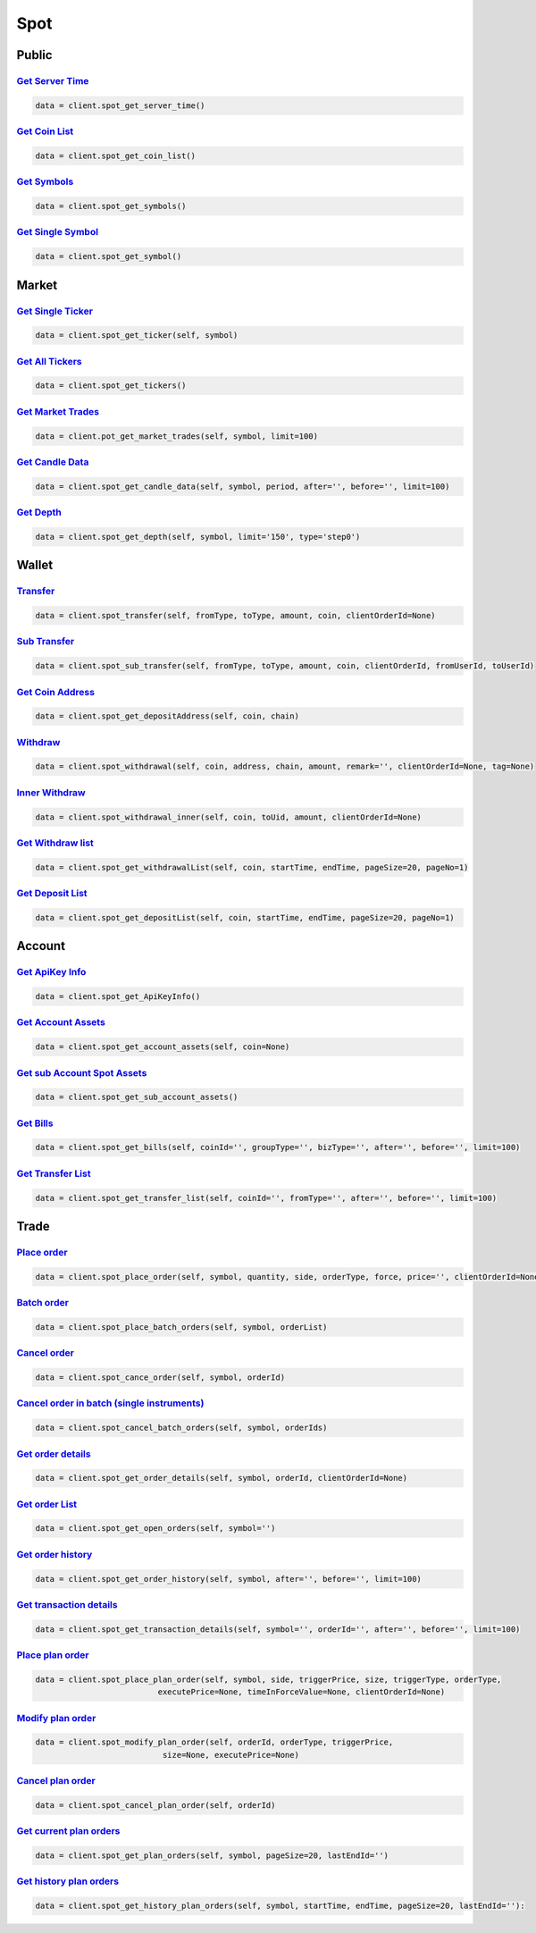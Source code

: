 Spot
===============

Public
------------

`Get Server Time <#>`_
^^^^^^^^^^^^^^^^^^^^^^^^^^^^^^^^^^^^^^^^^^^^^^^^^^^^^^^^^^^^^^^^^^^^^^^
.. code:: python

    data = client.spot_get_server_time()

`Get Coin List <#>`_
^^^^^^^^^^^^^^^^^^^^^^^^^^^^^^^^^^^^^^^^^^^^^^^^^^^^^^^^^^^^^^^^^^^^^^^
.. code:: python

    data = client.spot_get_coin_list()

`Get Symbols <#>`_
^^^^^^^^^^^^^^^^^^^^^^^^^^^^^^^^^^^^^^^^^^^^^^^^^^^^^^^^^^^^^^^^^^^^^^^
.. code:: python

    data = client.spot_get_symbols()

`Get Single Symbol <#>`_
^^^^^^^^^^^^^^^^^^^^^^^^^^^^^^^^^^^^^^^^^^^^^^^^^^^^^^^^^^^^^^^^^^^^^^^
.. code:: python

    data = client.spot_get_symbol()

Market
------------

`Get Single Ticker <#>`_
^^^^^^^^^^^^^^^^^^^^^^^^^^^^^^^^^^^^^^^^^^^^^^^^^^^^^^^^^^^^^^^^^^^^^^^
.. code:: python

    data = client.spot_get_ticker(self, symbol)

`Get All Tickers <#>`_
^^^^^^^^^^^^^^^^^^^^^^^^^^^^^^^^^^^^^^^^^^^^^^^^^^^^^^^^^^^^^^^^^^^^^^^
.. code:: python

    data = client.spot_get_tickers()

`Get Market Trades <#>`_
^^^^^^^^^^^^^^^^^^^^^^^^^^^^^^^^^^^^^^^^^^^^^^^^^^^^^^^^^^^^^^^^^^^^^^^
.. code:: python

    data = client.pot_get_market_trades(self, symbol, limit=100)

`Get Candle Data <#>`_
^^^^^^^^^^^^^^^^^^^^^^^^^^^^^^^^^^^^^^^^^^^^^^^^^^^^^^^^^^^^^^^^^^^^^^^
.. code:: python

    data = client.spot_get_candle_data(self, symbol, period, after='', before='', limit=100)

`Get Depth <#>`_
^^^^^^^^^^^^^^^^^^^^^^^^^^^^^^^^^^^^^^^^^^^^^^^^^^^^^^^^^^^^^^^^^^^^^^^
.. code:: python

    data = client.spot_get_depth(self, symbol, limit='150', type='step0')

Wallet
------------

`Transfer <#>`_
^^^^^^^^^^^^^^^^^^^^^^^^^^^^^^^^^^^^^^^^^^^^^^^^^^^^^^^^^^^^^^^^^^^^^^^
.. code:: python

    data = client.spot_transfer(self, fromType, toType, amount, coin, clientOrderId=None)

`Sub Transfer <#>`_
^^^^^^^^^^^^^^^^^^^^^^^^^^^^^^^^^^^^^^^^^^^^^^^^^^^^^^^^^^^^^^^^^^^^^^^
.. code:: python

    data = client.spot_sub_transfer(self, fromType, toType, amount, coin, clientOrderId, fromUserId, toUserId)

`Get Coin Address <#>`_
^^^^^^^^^^^^^^^^^^^^^^^^^^^^^^^^^^^^^^^^^^^^^^^^^^^^^^^^^^^^^^^^^^^^^^^
.. code:: python

    data = client.spot_get_depositAddress(self, coin, chain)

`Withdraw <#>`_
^^^^^^^^^^^^^^^^^^^^^^^^^^^^^^^^^^^^^^^^^^^^^^^^^^^^^^^^^^^^^^^^^^^^^^^
.. code:: python

    data = client.spot_withdrawal(self, coin, address, chain, amount, remark='', clientOrderId=None, tag=None)

`Inner Withdraw <#>`_
^^^^^^^^^^^^^^^^^^^^^^^^^^^^^^^^^^^^^^^^^^^^^^^^^^^^^^^^^^^^^^^^^^^^^^^
.. code:: python

    data = client.spot_withdrawal_inner(self, coin, toUid, amount, clientOrderId=None)

`Get Withdraw list <#>`_
^^^^^^^^^^^^^^^^^^^^^^^^^^^^^^^^^^^^^^^^^^^^^^^^^^^^^^^^^^^^^^^^^^^^^^^
.. code:: python

    data = client.spot_get_withdrawalList(self, coin, startTime, endTime, pageSize=20, pageNo=1)

`Get Deposit List <#>`_
^^^^^^^^^^^^^^^^^^^^^^^^^^^^^^^^^^^^^^^^^^^^^^^^^^^^^^^^^^^^^^^^^^^^^^^
.. code:: python

    data = client.spot_get_depositList(self, coin, startTime, endTime, pageSize=20, pageNo=1)

Account
------------

`Get ApiKey Info <#>`_
^^^^^^^^^^^^^^^^^^^^^^^^^^^^^^^^^^^^^^^^^^^^^^^^^^^^^^^^^^^^^^^^^^^^^^^
.. code:: python

    data = client.spot_get_ApiKeyInfo()

`Get Account Assets <#>`_
^^^^^^^^^^^^^^^^^^^^^^^^^^^^^^^^^^^^^^^^^^^^^^^^^^^^^^^^^^^^^^^^^^^^^^^
.. code:: python

    data = client.spot_get_account_assets(self, coin=None)

`Get sub Account Spot Assets <#>`_
^^^^^^^^^^^^^^^^^^^^^^^^^^^^^^^^^^^^^^^^^^^^^^^^^^^^^^^^^^^^^^^^^^^^^^^
.. code:: python

    data = client.spot_get_sub_account_assets()

`Get Bills <#>`_
^^^^^^^^^^^^^^^^^^^^^^^^^^^^^^^^^^^^^^^^^^^^^^^^^^^^^^^^^^^^^^^^^^^^^^^
.. code:: python

    data = client.spot_get_bills(self, coinId='', groupType='', bizType='', after='', before='', limit=100)

`Get Transfer List <#>`_
^^^^^^^^^^^^^^^^^^^^^^^^^^^^^^^^^^^^^^^^^^^^^^^^^^^^^^^^^^^^^^^^^^^^^^^
.. code:: python

    data = client.spot_get_transfer_list(self, coinId='', fromType='', after='', before='', limit=100)


Trade
------------

`Place order <#>`_
^^^^^^^^^^^^^^^^^^^^^^^^^^^^^^^^^^^^^^^^^^^^^^^^^^^^^^^^^^^^^^^^^^^^^^^
.. code:: python

    data = client.spot_place_order(self, symbol, quantity, side, orderType, force, price='', clientOrderId=None)

`Batch order <#>`_
^^^^^^^^^^^^^^^^^^^^^^^^^^^^^^^^^^^^^^^^^^^^^^^^^^^^^^^^^^^^^^^^^^^^^^^
.. code:: python

    data = client.spot_place_batch_orders(self, symbol, orderList)

`Cancel order <#>`_
^^^^^^^^^^^^^^^^^^^^^^^^^^^^^^^^^^^^^^^^^^^^^^^^^^^^^^^^^^^^^^^^^^^^^^^
.. code:: python

    data = client.spot_cance_order(self, symbol, orderId)

`Cancel order in batch (single instruments) <#>`_
^^^^^^^^^^^^^^^^^^^^^^^^^^^^^^^^^^^^^^^^^^^^^^^^^^^^^^^^^^^^^^^^^^^^^^^
.. code:: python

    data = client.spot_cancel_batch_orders(self, symbol, orderIds)

`Get order details <#>`_
^^^^^^^^^^^^^^^^^^^^^^^^^^^^^^^^^^^^^^^^^^^^^^^^^^^^^^^^^^^^^^^^^^^^^^^
.. code:: python

    data = client.spot_get_order_details(self, symbol, orderId, clientOrderId=None)

`Get order List <#>`_
^^^^^^^^^^^^^^^^^^^^^^^^^^^^^^^^^^^^^^^^^^^^^^^^^^^^^^^^^^^^^^^^^^^^^^^
.. code:: python

    data = client.spot_get_open_orders(self, symbol='')

`Get order history <#>`_
^^^^^^^^^^^^^^^^^^^^^^^^^^^^^^^^^^^^^^^^^^^^^^^^^^^^^^^^^^^^^^^^^^^^^^^
.. code:: python

    data = client.spot_get_order_history(self, symbol, after='', before='', limit=100)

`Get transaction details <#>`_
^^^^^^^^^^^^^^^^^^^^^^^^^^^^^^^^^^^^^^^^^^^^^^^^^^^^^^^^^^^^^^^^^^^^^^^
.. code:: python

    data = client.spot_get_transaction_details(self, symbol='', orderId='', after='', before='', limit=100)

`Place plan order <#>`_
^^^^^^^^^^^^^^^^^^^^^^^^^^^^^^^^^^^^^^^^^^^^^^^^^^^^^^^^^^^^^^^^^^^^^^^
.. code:: python

    data = client.spot_place_plan_order(self, symbol, side, triggerPrice, size, triggerType, orderType,
                              executePrice=None, timeInForceValue=None, clientOrderId=None)

`Modify plan order <#>`_
^^^^^^^^^^^^^^^^^^^^^^^^^^^^^^^^^^^^^^^^^^^^^^^^^^^^^^^^^^^^^^^^^^^^^^^
.. code:: python

    data = client.spot_modify_plan_order(self, orderId, orderType, triggerPrice,
                               size=None, executePrice=None)

`Cancel plan order <#>`_
^^^^^^^^^^^^^^^^^^^^^^^^^^^^^^^^^^^^^^^^^^^^^^^^^^^^^^^^^^^^^^^^^^^^^^^
.. code:: python

    data = client.spot_cancel_plan_order(self, orderId)

`Get current plan orders <#>`_
^^^^^^^^^^^^^^^^^^^^^^^^^^^^^^^^^^^^^^^^^^^^^^^^^^^^^^^^^^^^^^^^^^^^^^^
.. code:: python

    data = client.spot_get_plan_orders(self, symbol, pageSize=20, lastEndId='')

`Get history plan orders <#>`_
^^^^^^^^^^^^^^^^^^^^^^^^^^^^^^^^^^^^^^^^^^^^^^^^^^^^^^^^^^^^^^^^^^^^^^^
.. code:: python

    data = client.spot_get_history_plan_orders(self, symbol, startTime, endTime, pageSize=20, lastEndId=''):
